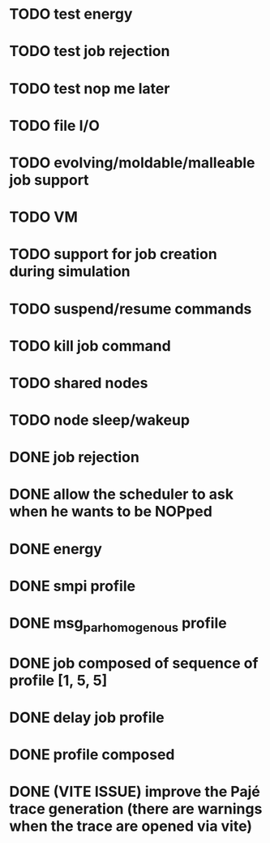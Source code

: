 * TODO test energy
* TODO test job rejection
* TODO test nop me later
* TODO file I/O
* TODO evolving/moldable/malleable job support
* TODO VM
* TODO support for job creation during simulation
* TODO suspend/resume commands
* TODO kill job command
* TODO shared nodes
* TODO node sleep/wakeup

* DONE job rejection
* DONE allow the scheduler to ask when he wants to be NOPped
* DONE energy
* DONE smpi profile
* DONE msg_par_homogenous profile
* DONE job composed of sequence of profile [1, 5, 5]
* DONE delay job profile
* DONE profile composed
* DONE (VITE ISSUE) improve the Pajé trace generation (there are warnings when the trace are opened via vite)
